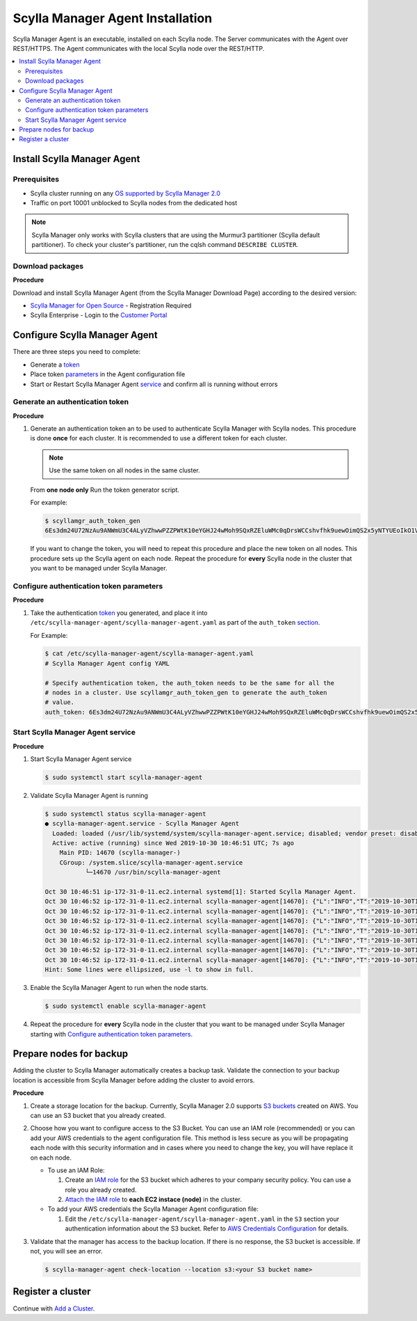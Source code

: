 =================================
Scylla Manager Agent Installation
=================================

Scylla Manager Agent is an executable, installed on each Scylla node. 
The Server communicates with the Agent over REST/HTTPS. 
The Agent communicates with the local Scylla node over the REST/HTTP.

.. contents::
   :depth: 2
   :local:


Install Scylla Manager Agent
----------------------------

Prerequisites
=============

* Scylla cluster running on any `OS supported by Scylla Manager 2.0 </getting-started/os-support/>`_
* Traffic on port 10001 unblocked to Scylla nodes from the dedicated host

.. note:: Scylla Manager only works with Scylla clusters that are using the Murmur3 partitioner (Scylla default partitioner). To check your cluster's partitioner, run the cqlsh command ``DESCRIBE CLUSTER``.

Download packages
=================

**Procedure**

Download and install Scylla Manager Agent (from the Scylla Manager Download Page) according to the desired version:

* `Scylla Manager for Open Source <https://www.scylladb.com/download/open-source/scylla-manager/>`_ - Registration Required
* Scylla Enterprise - Login to the `Customer Portal <https://www.scylladb.com/customer-portal/>`_

Configure Scylla Manager Agent
------------------------------
There are three steps you need to complete:

* Generate a `token`_
* Place token `parameters`_ in the Agent configuration file
* Start or Restart Scylla Manager Agent `service <../install-agent/#services>`_ and confirm all is running without errors

.. _token:

Generate an authentication token
================================

**Procedure**

#. Generate an authentication token an to be used to authenticate Scylla Manager with Scylla nodes. 
   This procedure is done **once** for each cluster. It is recommended to use a different token for each cluster. 

   .. note:: Use the same token on all nodes in the same cluster. 

   From **one node only** Run the token generator script. 

   For example:

   .. code-block:: none

      $ scyllamgr_auth_token_gen
      6Es3dm24U72NzAu9ANWmU3C4ALyVZhwwPZZPWtK10eYGHJ24wMoh9SQxRZEluWMc0qDrsWCCshvfhk9uewOimQS2x5yNTYUEoIkO1VpSmTFu5fsFyoDgEkmNrCJpXtfM

   If you want to change the token, you will need to repeat this procedure and place the new token on all nodes. 
   This procedure sets up the Scylla agent on each node. 
   Repeat the procedure for **every** Scylla node in the cluster that you want to be managed under Scylla Manager.

.. _parameters:

Configure authentication token parameters
=========================================

**Procedure**

#. Take the authentication `token`_ you generated, and place it into ``/etc/scylla-manager-agent/scylla-manager-agent.yaml`` as part of the ``auth_token`` `section <../agent-configuration-file/#authentication-token>`_.  

   For Example:

   .. code-block:: none

      $ cat /etc/scylla-manager-agent/scylla-manager-agent.yaml
      # Scylla Manager Agent config YAML

      # Specify authentication token, the auth_token needs to be the same for all the
      # nodes in a cluster. Use scyllamgr_auth_token_gen to generate the auth_token
      # value.
      auth_token: 6Es3dm24U72NzAu9ANWmU3C4ALyVZhwwPZZPWtK10eYGHJ24wMoh9SQxRZEluWMc0qDrsWCCshvfhk9uewOimQS2x5yNTYUEoIkO1VpSmTFu5fsFyoDgEkmNrCJpXtfM

.. _services:

Start Scylla Manager Agent service
==================================

**Procedure**

#. Start Scylla Manager Agent service

   .. code-block:: none

      $ sudo systemctl start scylla-manager-agent

#. Validate Scylla Manager Agent is running

   .. code-block:: none

      $ sudo systemctl status scylla-manager-agent
      ● scylla-manager-agent.service - Scylla Manager Agent
        Loaded: loaded (/usr/lib/systemd/system/scylla-manager-agent.service; disabled; vendor preset: disabled)
        Active: active (running) since Wed 2019-10-30 10:46:51 UTC; 7s ago
          Main PID: 14670 (scylla-manager-)
          CGroup: /system.slice/scylla-manager-agent.service
                 └─14670 /usr/bin/scylla-manager-agent

      Oct 30 10:46:51 ip-172-31-0-11.ec2.internal systemd[1]: Started Scylla Manager Agent.
      Oct 30 10:46:52 ip-172-31-0-11.ec2.internal scylla-manager-agent[14670]: {"L":"INFO","T":"2019-10-30T10:46:52.027Z","M":"Scylla Manager    Agent","version":"2.0-0.20191030.9442dd9b","_trace_id":"FaheEpqXS2CTIy2lA1fkBg"}
      Oct 30 10:46:52 ip-172-31-0-11.ec2.internal scylla-manager-agent[14670]: {"L":"INFO","T":"2019-10-30T10:46:52.027Z","M":"Using config","config":   {"AuthToken":"***************************************************************...er/scylla_mana
      Oct 30 10:46:52 ip-172-31-0-11.ec2.internal scylla-manager-agent[14670]: {"L":"INFO","T":"2019-10-30T10:46:52.027Z","M":"Looking for a free CPU to run on","_trace_id":"FaheEpqXS2CTIy2lA1fkBg"}
      Oct 30 10:46:52 ip-172-31-0-11.ec2.internal scylla-manager-agent[14670]: {"L":"INFO","T":"2019-10-30T10:46:52.028Z","M":"Could not get a free CPU","error":"Scylla cpuset parse error run    scylla_cpuset_setup or set cpu fiel...CTIy2lA1fkBg"}
      Oct 30 10:46:52 ip-172-31-0-11.ec2.internal scylla-manager-agent[14670]: {"L":"INFO","T":"2019-10-30T10:46:52.028Z","N":"rclone","M":"registered s3 provider"}
      Oct 30 10:46:52 ip-172-31-0-11.ec2.internal scylla-manager-agent[14670]: {"L":"INFO","T":"2019-10-30T10:46:52.028Z","N":"rclone","M":"registered localdir provider data rooted at /var/lib/scylla/data"}
      Oct 30 10:46:52 ip-172-31-0-11.ec2.internal scylla-manager-agent[14670]: {"L":"INFO","T":"2019-10-30T10:46:52.028Z","M":"Starting HTTPS    server","address":"172.31.0.11:10001","_trace_id":"FaheEpqXS2CTIy2lA1fkBg"}
      Hint: Some lines were ellipsized, use -l to show in full.

#. Enable the Scylla Manager Agent to run when the node starts.

   .. code-block:: none

      $ sudo systemctl enable scylla-manager-agent


#.    Repeat the procedure for **every** Scylla node in the cluster that you want to be managed under Scylla Manager starting with `Configure authentication token parameters`_. 

Prepare nodes for backup
------------------------

Adding the cluster to Scylla Manager automatically creates a backup task. Validate the connection to your backup location is accessible from Scylla Manager before adding the cluster to avoid errors.  

**Procedure**

#. Create a storage location for the backup. 
   Currently, Scylla Manager 2.0 supports `S3 buckets <https://aws.amazon.com/s3/>`_ created on AWS. 
   You can use an S3 bucket that you already created. 
#. Choose how you want to configure access to the S3 Bucket. 
   You can use an IAM role (recommended) or you can add your AWS credentials to the agent configuration file. 
   This method is less secure as you will be propagating each node with this security information and in cases where you need to change the key, you will have replace it on each node.  

   * To use an IAM Role:

     #. Create an `IAM role <https://docs.aws.amazon.com/AWSEC2/latest/UserGuide//iam-roles-for-amazon-ec2.html>`_ for the S3 bucket which adheres to your company security policy. You can use a role you already created. 
     #. `Attach the IAM role <https://docs.aws.amazon.com/AWSEC2/latest/UserGuide//iam-roles-for-amazon-ec2.html#attach-iam-role>`_ to **each EC2 instace (node)** in the cluster.

   * To add your AWS credentials the Scylla Manager Agent configuration file:

     #. Edit the ``/etc/scylla-manager-agent/scylla-manager-agent.yaml`` in the ``S3`` section your authentication information about the S3 bucket. 
        Refer to `AWS Credentials Configuration <../agent-configuration-file/#aws-credentials-configuration>`_ for details. 

#. Validate that the manager has access to the backup location. 
   If there is no response, the S3 bucket is accessible. If not, you will see an error. 

   .. code-block:: none
      
      $ scylla-manager-agent check-location --location s3:<your S3 bucket name>


Register a cluster
------------------

Continue with `Add a Cluster <../add-a-cluster>`_.
